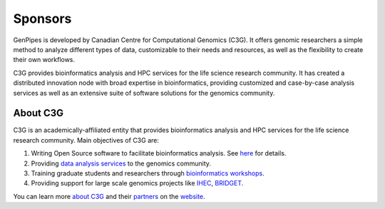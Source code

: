 .. _docs_sponsors:

Sponsors
=========

GenPipes is developed by Canadian Centre for Computational Genomics (C3G). It offers genomic researchers a simple method to analyze different types of data, customizable to their needs and resources, as well as the flexibility to create their own workflows.

C3G provides bioinformatics analysis and HPC services for the life science research community. It has created a distributed innovation node with broad expertise in bioinformatics, providing customized and case-by-case analysis services as well as an extensive suite of software solutions for the genomics community. 

About C3G
---------

C3G is an academically-affiliated entity that provides bioinformatics analysis and HPC services for the life science research community. Main objectives of C3G are:

#. Writing Open Source software to facilitate bioinformatics analysis. See `here <https://www.computationalgenomics.ca/tools/>`_ for details.
#. Providing `data analysis services <https://www.computationalgenomics.ca/services/>`_ to the genomics community.
#. Training graduate students and researchers through `bioinformatics workshops <https://www.computationalgenomics.ca/2019-2/>`_.
#. Providing support for large scale genomics projects like `IHEC <http://ihec-epigenomes.org/>`_, `BRIDGET <https://bridget.u-bordeaux.fr/>`_.

You can learn more `about C3G <https://www.computationalgenomics.ca/about/>`_ and their `partners <https://www.computationalgenomics.ca/partners/>`_ on the `website <https://www.computationalgenomics.ca/>`_.

